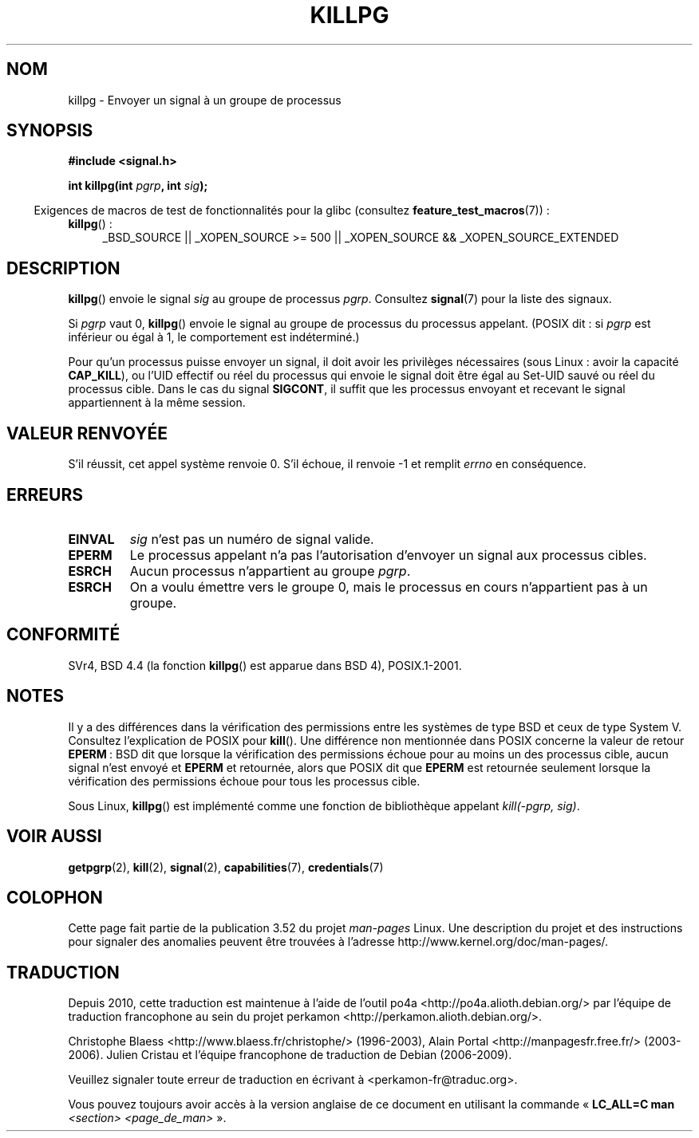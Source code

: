 .\" Copyright (c) 1980, 1991 Regents of the University of California.
.\" All rights reserved.
.\"
.\" %%%LICENSE_START(BSD_4_CLAUSE_UCB)
.\" Redistribution and use in source and binary forms, with or without
.\" modification, are permitted provided that the following conditions
.\" are met:
.\" 1. Redistributions of source code must retain the above copyright
.\"    notice, this list of conditions and the following disclaimer.
.\" 2. Redistributions in binary form must reproduce the above copyright
.\"    notice, this list of conditions and the following disclaimer in the
.\"    documentation and/or other materials provided with the distribution.
.\" 3. All advertising materials mentioning features or use of this software
.\"    must display the following acknowledgement:
.\"	This product includes software developed by the University of
.\"	California, Berkeley and its contributors.
.\" 4. Neither the name of the University nor the names of its contributors
.\"    may be used to endorse or promote products derived from this software
.\"    without specific prior written permission.
.\"
.\" THIS SOFTWARE IS PROVIDED BY THE REGENTS AND CONTRIBUTORS ``AS IS'' AND
.\" ANY EXPRESS OR IMPLIED WARRANTIES, INCLUDING, BUT NOT LIMITED TO, THE
.\" IMPLIED WARRANTIES OF MERCHANTABILITY AND FITNESS FOR A PARTICULAR PURPOSE
.\" ARE DISCLAIMED.  IN NO EVENT SHALL THE REGENTS OR CONTRIBUTORS BE LIABLE
.\" FOR ANY DIRECT, INDIRECT, INCIDENTAL, SPECIAL, EXEMPLARY, OR CONSEQUENTIAL
.\" DAMAGES (INCLUDING, BUT NOT LIMITED TO, PROCUREMENT OF SUBSTITUTE GOODS
.\" OR SERVICES; LOSS OF USE, DATA, OR PROFITS; OR BUSINESS INTERRUPTION)
.\" HOWEVER CAUSED AND ON ANY THEORY OF LIABILITY, WHETHER IN CONTRACT, STRICT
.\" LIABILITY, OR TORT (INCLUDING NEGLIGENCE OR OTHERWISE) ARISING IN ANY WAY
.\" OUT OF THE USE OF THIS SOFTWARE, EVEN IF ADVISED OF THE POSSIBILITY OF
.\" SUCH DAMAGE.
.\" %%%LICENSE_END
.\"
.\"     @(#)killpg.2	6.5 (Berkeley) 3/10/91
.\"
.\" Modified Fri Jul 23 21:55:01 1993 by Rik Faith <faith@cs.unc.edu>
.\" Modified Tue Oct 22 08:11:14 EDT 1996 by Eric S. Raymond <esr@thyrsus.com>
.\" Modified 2004-06-16 by Michael Kerrisk <mtk.manpages@gmail.com>
.\"     Added notes on CAP_KILL
.\" Modified 2004-06-21 by aeb
.\"
.\"*******************************************************************
.\"
.\" This file was generated with po4a. Translate the source file.
.\"
.\"*******************************************************************
.TH KILLPG 2 "20 septembre 2010" Linux "Manuel du programmeur Linux"
.SH NOM
killpg \- Envoyer un signal à un groupe de processus
.SH SYNOPSIS
\fB#include <signal.h>\fP
.sp
\fBint killpg(int \fP\fIpgrp\fP\fB, int \fP\fIsig\fP\fB);\fP
.sp
.in -4n
Exigences de macros de test de fonctionnalités pour la glibc (consultez
\fBfeature_test_macros\fP(7))\ :
.in
.ad l
.TP  4
\fBkillpg\fP()\ :
_BSD_SOURCE || _XOPEN_SOURCE\ >=\ 500 || _XOPEN_SOURCE\ &&\ _XOPEN_SOURCE_EXTENDED
.ad
.SH DESCRIPTION
\fBkillpg\fP() envoie le signal \fIsig\fP au groupe de processus
\fIpgrp\fP. Consultez \fBsignal\fP(7) pour la liste des signaux.

Si \fIpgrp\fP vaut 0, \fBkillpg\fP() envoie le signal au groupe de processus du
processus appelant. (POSIX dit\ : si \fIpgrp\fP est inférieur ou égal à 1, le
comportement est indéterminé.)

Pour qu'un processus puisse envoyer un signal, il doit avoir les privilèges
nécessaires (sous Linux\ : avoir la capacité \fBCAP_KILL\fP), ou l'UID effectif
ou réel du processus qui envoie le signal doit être égal au Set\-UID sauvé ou
réel du processus cible. Dans le cas du signal \fBSIGCONT\fP, il suffit que les
processus envoyant et recevant le signal appartiennent à la même session.
.SH "VALEUR RENVOYÉE"
S'il réussit, cet appel système renvoie 0. S'il échoue, il renvoie \-1 et
remplit \fIerrno\fP en conséquence.
.SH ERREURS
.TP 
\fBEINVAL\fP
\fIsig\fP n'est pas un numéro de signal valide.
.TP 
\fBEPERM\fP
Le processus appelant n'a pas l'autorisation d'envoyer un signal aux
processus cibles.
.TP 
\fBESRCH\fP
Aucun processus n'appartient au groupe \fIpgrp\fP.
.TP 
\fBESRCH\fP
On a voulu émettre vers le groupe 0, mais le processus en cours n'appartient
pas à un groupe.
.SH CONFORMITÉ
SVr4, BSD\ 4.4 (la fonction \fBkillpg\fP() est apparue dans BSD\ 4),
POSIX.1\-2001.
.SH NOTES
Il y a des différences dans la vérification des permissions entre les
systèmes de type BSD et ceux de type System\ V. Consultez l'explication de
POSIX pour \fBkill\fP(). Une différence non mentionnée dans POSIX concerne la
valeur de retour \fBEPERM\fP\ : BSD dit que lorsque la vérification des
permissions échoue pour au moins un des processus cible, aucun signal n'est
envoyé et \fBEPERM\fP et retournée, alors que POSIX dit que \fBEPERM\fP est
retournée seulement lorsque la vérification des permissions échoue pour tous
les processus cible.

Sous Linux, \fBkillpg\fP() est implémenté comme une fonction de bibliothèque
appelant \fIkill(\-pgrp,\ sig)\fP.
.SH "VOIR AUSSI"
\fBgetpgrp\fP(2), \fBkill\fP(2), \fBsignal\fP(2), \fBcapabilities\fP(7),
\fBcredentials\fP(7)
.SH COLOPHON
Cette page fait partie de la publication 3.52 du projet \fIman\-pages\fP
Linux. Une description du projet et des instructions pour signaler des
anomalies peuvent être trouvées à l'adresse
\%http://www.kernel.org/doc/man\-pages/.
.SH TRADUCTION
Depuis 2010, cette traduction est maintenue à l'aide de l'outil
po4a <http://po4a.alioth.debian.org/> par l'équipe de
traduction francophone au sein du projet perkamon
<http://perkamon.alioth.debian.org/>.
.PP
Christophe Blaess <http://www.blaess.fr/christophe/> (1996-2003),
Alain Portal <http://manpagesfr.free.fr/> (2003-2006).
Julien Cristau et l'équipe francophone de traduction de Debian\ (2006-2009).
.PP
Veuillez signaler toute erreur de traduction en écrivant à
<perkamon\-fr@traduc.org>.
.PP
Vous pouvez toujours avoir accès à la version anglaise de ce document en
utilisant la commande
«\ \fBLC_ALL=C\ man\fR \fI<section>\fR\ \fI<page_de_man>\fR\ ».
